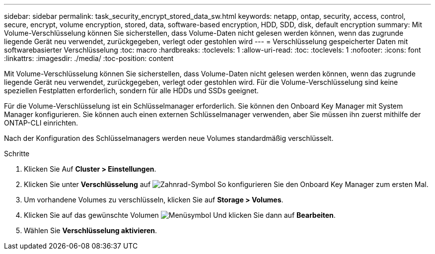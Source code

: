 ---
sidebar: sidebar 
permalink: task_security_encrypt_stored_data_sw.html 
keywords: netapp, ontap, security, access, control, secure, encrypt, volume encryption, stored, data, software-based encryption, HDD, SDD, disk, default encryption 
summary: Mit Volume-Verschlüsselung können Sie sicherstellen, dass Volume-Daten nicht gelesen werden können, wenn das zugrunde liegende Gerät neu verwendet, zurückgegeben, verlegt oder gestohlen wird 
---
= Verschlüsselung gespeicherter Daten mit softwarebasierter Verschlüsselung
:toc: macro
:hardbreaks:
:toclevels: 1
:allow-uri-read: 
:toc: 
:toclevels: 1
:nofooter: 
:icons: font
:linkattrs: 
:imagesdir: ./media/
:toc-position: content


[role="lead"]
Mit Volume-Verschlüsselung können Sie sicherstellen, dass Volume-Daten nicht gelesen werden können, wenn das zugrunde liegende Gerät neu verwendet, zurückgegeben, verlegt oder gestohlen wird. Für die Volume-Verschlüsselung sind keine speziellen Festplatten erforderlich, sondern für alle HDDs und SSDs geeignet.

Für die Volume-Verschlüsselung ist ein Schlüsselmanager erforderlich. Sie können den Onboard Key Manager mit System Manager konfigurieren. Sie können auch einen externen Schlüsselmanager verwenden, aber Sie müssen ihn zuerst mithilfe der ONTAP-CLI einrichten.

Nach der Konfiguration des Schlüsselmanagers werden neue Volumes standardmäßig verschlüsselt.

.Schritte
. Klicken Sie Auf *Cluster > Einstellungen*.
. Klicken Sie unter *Verschlüsselung* auf image:icon_gear.gif["Zahnrad-Symbol"] So konfigurieren Sie den Onboard Key Manager zum ersten Mal.
. Um vorhandene Volumes zu verschlüsseln, klicken Sie auf *Storage > Volumes*.
. Klicken Sie auf das gewünschte Volumen image:icon_kabob.gif["Menüsymbol"] Und klicken Sie dann auf *Bearbeiten*.
. Wählen Sie *Verschlüsselung aktivieren*.

